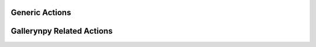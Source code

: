 Generic Actions
---------------
.. multi-directive::
    :source: gallerynpy.actions
    :directive: autorenstoredcls
    :items: UpdateUI

Gallerynpy Related Actions
--------------------------

.. multi-directive::
    :source: gallerynpy.actions
    :directive: autorenstoredcls
    :items: ChangeAnimationSpeed, IncreaseAnimationSpeed, DecreaseAnimationSpeed
